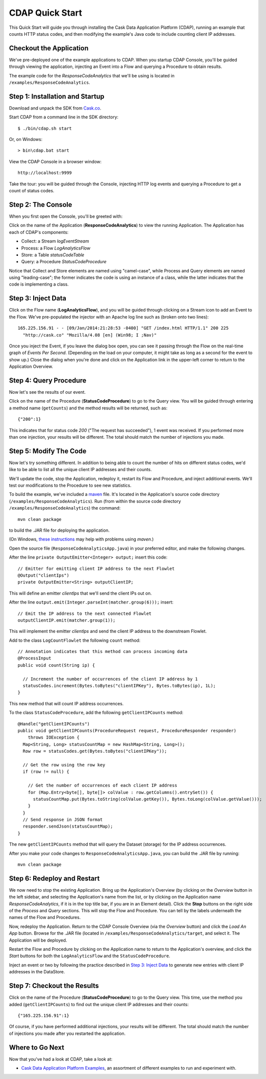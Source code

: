 .. :author: Cask, Inc.
   :description: Introducing new developers to the Cask Data Application Platform

.. highlight:: console

================
CDAP Quick Start
================

This Quick Start will guide you through installing the Cask Data Application Platform (CDAP),
running an example that counts HTTP status codes,
and then modifying the example's Java code to include counting client IP addresses.

Checkout the Application
========================
We've pre-deployed one of the example applications to CDAP.
When you startup CDAP Console, you'll be guided through viewing the application,
injecting an Event into a Flow and querying a Procedure to obtain results.

The example code for the *ResponseCodeAnalytics* that we'll be using is located in ``/examples/ResponseCodeAnalytics``.

Step 1: Installation and Startup
================================
Download and unpack the SDK from `Cask.co </download>`_.

Start CDAP from a command line in the SDK directory::

  $ ./bin/cdap.sh start

Or, on Windows::

  > bin\cdap.bat start

View the CDAP Console in a browser window::

  http://localhost:9999

Take the tour: you will be guided through the Console, injecting HTTP log events and querying a Procedure to get a count of status codes.

Step 2: The Console
=====================
When you first open the Console, you'll be greeted with:

.. image:: _images/quickstart/overview.png
   :width: 400px

Click on the name of the Application (**ResponseCodeAnalytics**) to view the running Application. The Application has each
of CDAP's components:

- Collect: a Stream *logEventStream*
- Process: a Flow *LogAnalyticsFlow*
- Store: a Table *statusCodeTable*
- Query: a Procedure *StatusCodeProcedure*

Notice that Collect and Store elements are named using "camel-case",
while Process and Query elements are named using "leading-case"; the former indicates
the code is using an instance of a class,
while the latter indicates that the code is implementing a class.

Step 3: Inject Data
===================
Click on the Flow name (**LogAnalyticsFlow**), and you will be guided through clicking on a Stream icon
to add an Event to the Flow. We've pre-populated the injector with an Apache log line such as
(broken onto two lines)::

  165.225.156.91 - - [09/Jan/2014:21:28:53 -0400] "GET /index.html HTTP/1.1" 200 225 
    "http://cask.co" "Mozilla/4.08 [en] (Win98; I ;Nav)"

Once you inject the Event, if you leave the dialog box open, you can see it passing through the Flow on the real-time 
graph of *Events Per Second*. (Depending on the load on your computer, it might take as long as a second for the 
event to show up.) Close the dialog when you're done and click on the Application link in the
upper-left corner to return to the Application Overview.

Step 4: Query Procedure
=======================
Now let's see the results of our event.

Click on the name of the Procedure (**StatusCodeProcedure**) to go to the Query view. You will be guided
through entering a method name (``getCounts``) and the method results will be returned, such as::

  {"200":1}

This indicates that for status code *200* ("The request has succeeded"), 1 event was received.
If you performed more than one injection, your results will be different. The total should
match the number of injections you made.

Step 5: Modify The Code
=======================
Now let's try something different. In addition to being able to count the number of hits on
different status codes, we'd like to be able to list all the unique client IP addresses and their counts.

We'll update the code, stop the Application, redeploy it, restart its Flow and Procedure,
and inject additional events. We'll test our modifications to the Procedure to see new statistics.

To build the example, we've included a `maven <http://maven.apache.org>`_ file. It's located in
the Application's source code directory (``/examples/ResponseCodeAnalytics``). Run (from within the source
code directory ``/examples/ResponseCodeAnalytics``) the command::

  mvn clean package

to build the .JAR file for deploying the application.

(On Windows, `these instructions <http://maven.apache.org/guides/getting-started/windows-prerequisites.html>`__
may help with problems using *maven*.)

Open the source file (``ResponseCodeAnalyticsApp.java``) in your preferred editor,
and make the following changes.

.. highlight:: java

After the line ``private OutputEmitter<Integer> output;`` insert this code::

  // Emitter for emitting client IP address to the next Flowlet
  @Output("clientIps")
  private OutputEmitter<String> outputClientIP;

This will define an emitter *clientIps* that we'll send the client IPs out on.

After the line ``output.emit(Integer.parseInt(matcher.group(6)));`` insert::

  // Emit the IP address to the next connected Flowlet
  outputClientIP.emit(matcher.group(1));

This will implement the emitter *clientIps* and send the client IP address to the
downstream Flowlet.

Add to the class ``LogCountFlowlet`` the following ``count`` method::

  // Annotation indicates that this method can process incoming data
  @ProcessInput
  public void count(String ip) {
  
    // Increment the number of occurrences of the client IP address by 1
    statusCodes.increment(Bytes.toBytes("clientIPKey"), Bytes.toBytes(ip), 1L);
  }

This new method that will count IP address occurrences.

To the class ``StatusCodeProcedure``, add the following ``getClientIPCounts`` method::

  @Handle("getClientIPCounts")
  public void getClientIPCounts(ProcedureRequest request, ProcedureResponder responder) 
      throws IOException {
    Map<String, Long> statusCountMap = new HashMap<String, Long>();
    Row row = statusCodes.get(Bytes.toBytes("clientIPKey"));
  
    // Get the row using the row key
    if (row != null) {
    
      // Get the number of occurrences of each client IP address
      for (Map.Entry<byte[], byte[]> colValue : row.getColumns().entrySet()) {
        statusCountMap.put(Bytes.toString(colValue.getKey()), Bytes.toLong(colValue.getValue()));
      }
    }
    // Send response in JSON format
    responder.sendJson(statusCountMap);
  }

The new ``getClientIPCounts`` method that will query the Dataset (storage) for the IP address occurrences.

.. highlight:: console

After you make your code changes to ``ResponseCodeAnalyticsApp.java``, you can build the .JAR file by running::

  mvn clean package

Step 6: Redeploy and Restart
============================
We now need to stop the existing Application. Bring up the Application's Overview (by clicking on the
*Overview* button in  the left sidebar, and selecting the Application's name from the list, 
or by clicking on the Application name *ResponseCodeAnalytics*, if it is in the top title bar,
if you are in an Element detail). Click the **Stop** buttons on the right side of the
*Process* and *Query* sections. This will stop the Flow and Procedure. You can tell by the
labels underneath the names of the Flow and Procedures.

Now, redeploy the Application. Return to the CDAP Console Overview (via the *Overview* button) and click the
*Load An App* button. Browse for the .JAR file (located in 
``/examples/ResponseCodeAnalytics/target``, and select it. The Application will be deployed.

Restart the Flow and Procedure by clicking on the Application name to return to the 
Application's overview, and click the *Start* buttons for both the ``LogAnalyticsFlow`` and the ``StatusCodeProcedure``.

Inject an event or two by following the practice described in `Step 3: Inject Data`_ to generate new entries with client IP
addresses in the DataStore.

Step 7: Checkout the Results
============================
Click on the name of the Procedure (**StatusCodeProcedure**) to go to the Query view.
This time, use the method you added (``getClientIPCounts``) to find out the unique client IP addresses
and their counts::

  {"165.225.156.91":1}

Of course, if you have performed additional injections, your results will be different.
The total should match the number of injections you made after you restarted the application.

.. highlight:: java

Where to Go Next
================
Now that you've had a look at CDAP, take a look at:

- `Cask Data Application Platform Examples <examples/index.html>`__,
  an assortment of different examples to run and experiment with.
